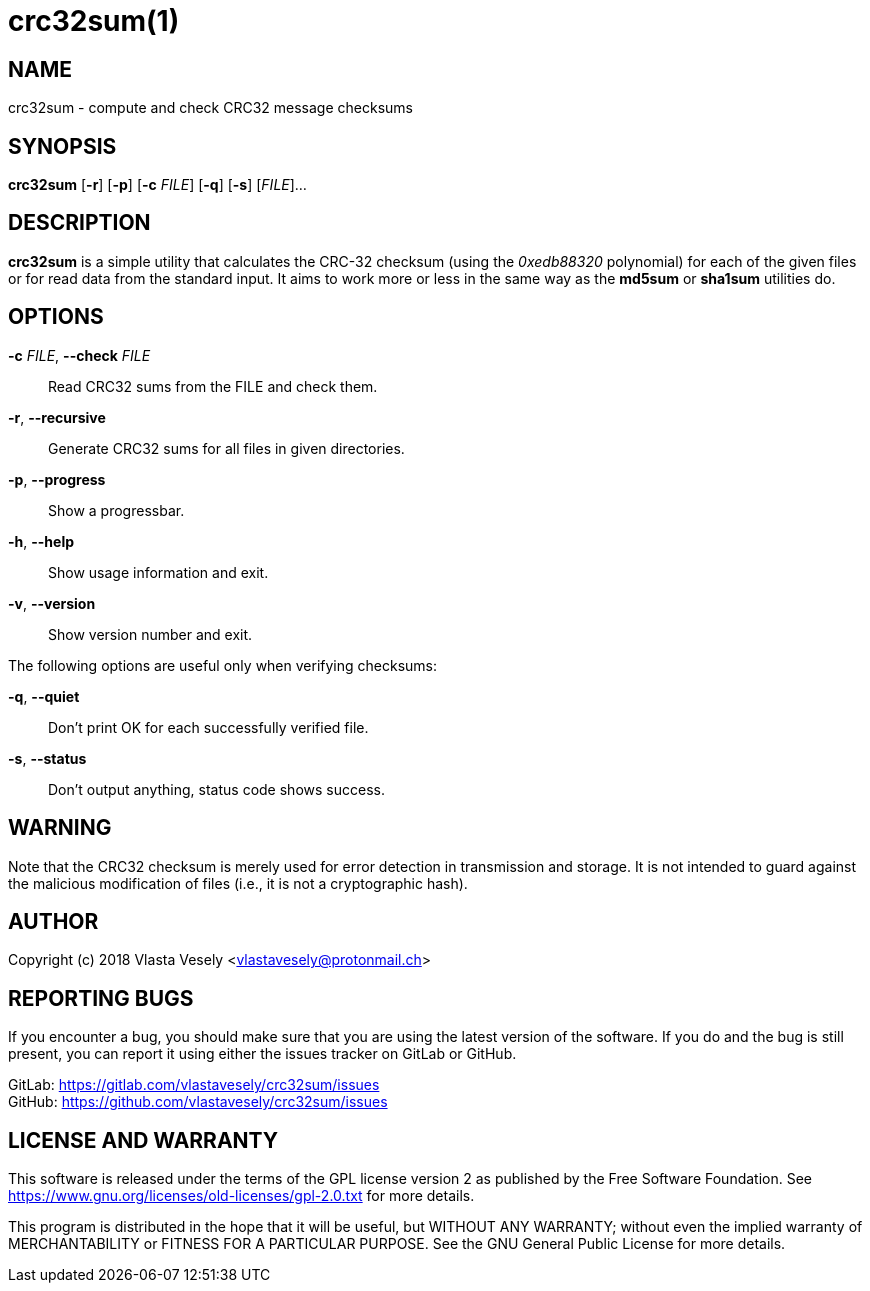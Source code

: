 crc32sum(1)
===========
:manmanual: crc32sum

NAME
----
crc32sum - compute and check CRC32 message checksums


SYNOPSIS
--------
*crc32sum* [*-r*] [*-p*] [*-c* 'FILE'] [*-q*] [*-s*] ['FILE']...


DESCRIPTION
-----------
*crc32sum* is a simple utility that calculates the CRC-32 checksum (using the
'0xedb88320' polynomial) for each of the given files or for read data from the
standard input. It aims to work more or less in the same way as the *md5sum*
or *sha1sum* utilities do.


OPTIONS
-------
*-c* 'FILE', *--check* 'FILE'::
Read CRC32 sums from the FILE and check them.

*-r*, *--recursive*::
Generate CRC32 sums for all files in given directories.

*-p*, *--progress*::
Show a progressbar.

*-h*, *--help*::
Show usage information and exit.

*-v*, *--version*::
Show version number and exit.

The following options are useful only when verifying checksums:

*-q*, *--quiet*::
Don't print OK for each successfully verified file.

*-s*, *--status*::
Don't output anything, status code shows success.


WARNING
-------
Note that the CRC32 checksum is merely used for error detection in
transmission and storage. It is not intended to guard against the malicious
modification of files (i.e., it is not a cryptographic hash).


AUTHOR
------
Copyright (c) 2018  Vlasta Vesely <vlastavesely@protonmail.ch>


REPORTING BUGS
--------------
If you encounter a bug, you should make sure that you are using the latest
version of the software. If you do and the bug is still present, you can
report it using either the issues tracker on GitLab or GitHub.

GitLab: <https://gitlab.com/vlastavesely/crc32sum/issues> +
GitHub: <https://github.com/vlastavesely/crc32sum/issues>


LICENSE AND WARRANTY
--------------------
This software is released under the terms of the GPL license version 2 as
published by the Free Software Foundation.
See <https://www.gnu.org/licenses/old-licenses/gpl-2.0.txt> for more details.

This program is distributed in the hope that it will be useful, but WITHOUT
ANY WARRANTY; without even the implied warranty of MERCHANTABILITY or FITNESS
FOR A PARTICULAR PURPOSE. See the GNU General Public License for more details.
